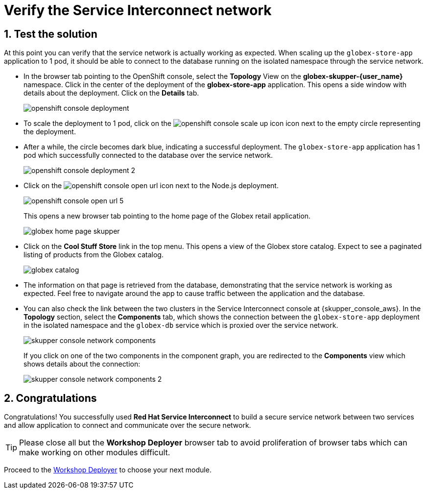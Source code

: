 :imagesdir: ../../assets/images
= Verify the Service Interconnect network

++++
<!-- Google tag (gtag.js) -->
<script async src="https://www.googletagmanager.com/gtag/js?id=G-X0GBQ47NJJ"></script>
<script>
  window.dataLayer = window.dataLayer || [];
  function gtag(){dataLayer.push(arguments);}
  gtag('js', new Date());

  gtag('config', 'G-X0GBQ47NJJ');
</script>

<style>
    .underline {
    cursor: pointer;
    }

    .nav-container {
    display: none !important;
    }

    .doc {    
    max-width: 70rem !important;
    }

    .pagination .next {
    display: none !important;
    }
</style>
++++

:icons: font 
:sectnums:


== Test the solution

At this point you can verify that the service network is actually working as expected. When scaling up the `globex-store-app` application to 1 pod, it should be able to connect to the database running on the isolated namespace through the service network.

* In the browser tab pointing to the OpenShift console, select the *Topology* View on the *globex-skupper-{user_name}* namespace. Click in the center of the deployment of the *globex-store-app* application. This opens a side window with details about the deployment. Click on the *Details* tab.
+
image::skupper/openshift-console-deployment.png[]

* To scale the deployment to 1 pod, click on the image:skupper/openshift-console-scale-up-icon.png[] icon next to the empty circle representing the deployment.

* After a while, the circle becomes dark blue, indicating a successful deployment. The `globex-store-app` application has 1 pod which successfully connected to the database over the service network.
+
image::skupper/openshift-console-deployment-2.png[]

* Click on the image:openshift-console-open-url.png[] icon next to the Node.js deployment.
+
image::skupper/openshift-console-open-url-5.png[]
+
This opens a new browser tab pointing to the home page of the Globex retail application.
+
image::skupper/globex-home-page-skupper.png[]

* Click on the *Cool Stuff Store* link in the top menu. This opens a view of the Globex store catalog. Expect to see a paginated listing of products from the Globex catalog.
+
image::skupper/globex-catalog.png[]

* The information on that page is retrieved from the database, demonstrating that the service network is working as expected. Feel free to navigate around the app to cause traffic between the application and the database.

* You can also check the link between the two clusters in the Service Interconnect console at {skupper_console_aws}. 
In the *Topology* section, select the *Components* tab, which  shows the connection between the `globex-store-app` deployment in the isolated namespace and the `globex-db` service which is proxied over the service network.
+
image::skupper/skupper-console-network-components.png[]
+
If you click on one of the two components in the component graph, you are redirected to the *Components* view which shows details about the connection:
+
image::skupper/skupper-console-network-components-2.png[]

== Congratulations

Congratulations! You successfully used *Red Hat Service Interconnect* to build a secure service network between two services and allow application to connect and communicate over the secure network.

[TIP]
====
Please close all but the *Workshop Deployer* browser tab to avoid proliferation of browser tabs which can make working on other modules difficult. 
====


Proceed to the https://workshop-deployer.{openshift_subdomain}[Workshop Deployer^, window="workshopdeployer"] to choose your next module.
